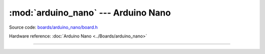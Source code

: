 :mod:`arduino_nano` --- Arduino Nano
====================================

.. module:: arduino_nano
   :synopsis: Arduino Nano.

Source code: `boards/arduino_nano/board.h`_

Hardware reference: :doc:`Arduino Nano <../Boards/arduino_nano>`

----------------------------------------------

.. doxygenfile:: boards/arduino_nano/board.h
   :project: simba

.. _boards/arduino_nano/board.h: https://github.com/eerimoq/simba/tree/master/src/boards/arduino_nano/board.h

